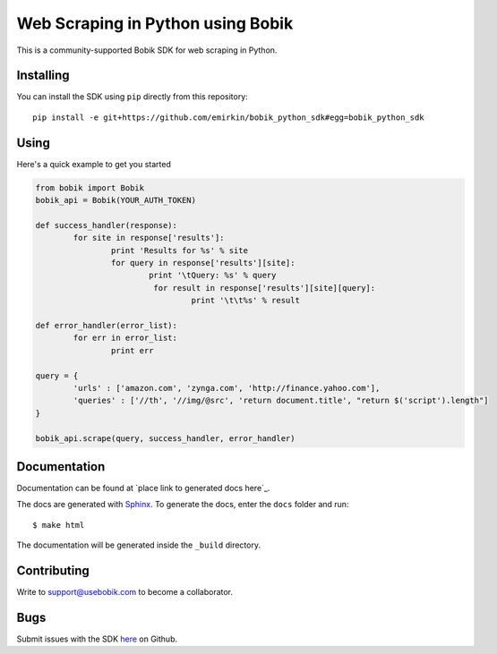 Web Scraping in Python using Bobik
==================================

This is a community-supported Bobik SDK for web scraping in Python.

Installing
**********

You can install the SDK using ``pip`` directly from this repository::

	pip install -e git+https://github.com/emirkin/bobik_python_sdk#egg=bobik_python_sdk

Using
*****

Here's a quick example to get you started

.. code-block:: python

	from bobik import Bobik
	bobik_api = Bobik(YOUR_AUTH_TOKEN)

	def success_handler(response):
		for site in response['results']:
			print 'Results for %s' % site
			for query in response['results'][site]:
				print '\tQuery: %s' % query
				 for result in response['results'][site][query]:
					 print '\t\t%s' % result
	
	def error_handler(error_list):
		for err in error_list:
			print err

	query = {
		'urls' : ['amazon.com', 'zynga.com', 'http://finance.yahoo.com'],
		'queries' : ['//th', '//img/@src', 'return document.title', "return $('script').length"]
	}

	bobik_api.scrape(query, success_handler, error_handler)

Documentation
*************

Documentation can be found at `place link to generated docs here`_.

The docs are generated with `Sphinx <http://sphinx.pocoo.org/>`_. To generate
the docs, enter the ``docs`` folder and run::

    $ make html

The documentation will be generated inside the ``_build`` directory.

Contributing
************

Write to support@usebobik.com to become a collaborator.

Bugs
****

Submit issues with the SDK `here <https://github.com/emirkin/bobik_python_sdk/issues>`_ on Github.
